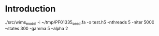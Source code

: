 #+TITLE:  
#+AUTHOR: Timo Lassmann
#+EMAIL:  timo.lassmann@telethonkids.org.au
#+DATE:   2018-12-30
#+LATEX_CLASS: report
#+OPTIONS:  toc:nil
#+OPTIONS: H:4
#+LATEX_CMD: pdflatex
* Introduction 
  





 ./src/wims_model -i ~/tmp/PF01335_seed.fa -o test.h5 -nthreads 5 -niter 5000 --states 300 -gamma 5 --alpha 2 
